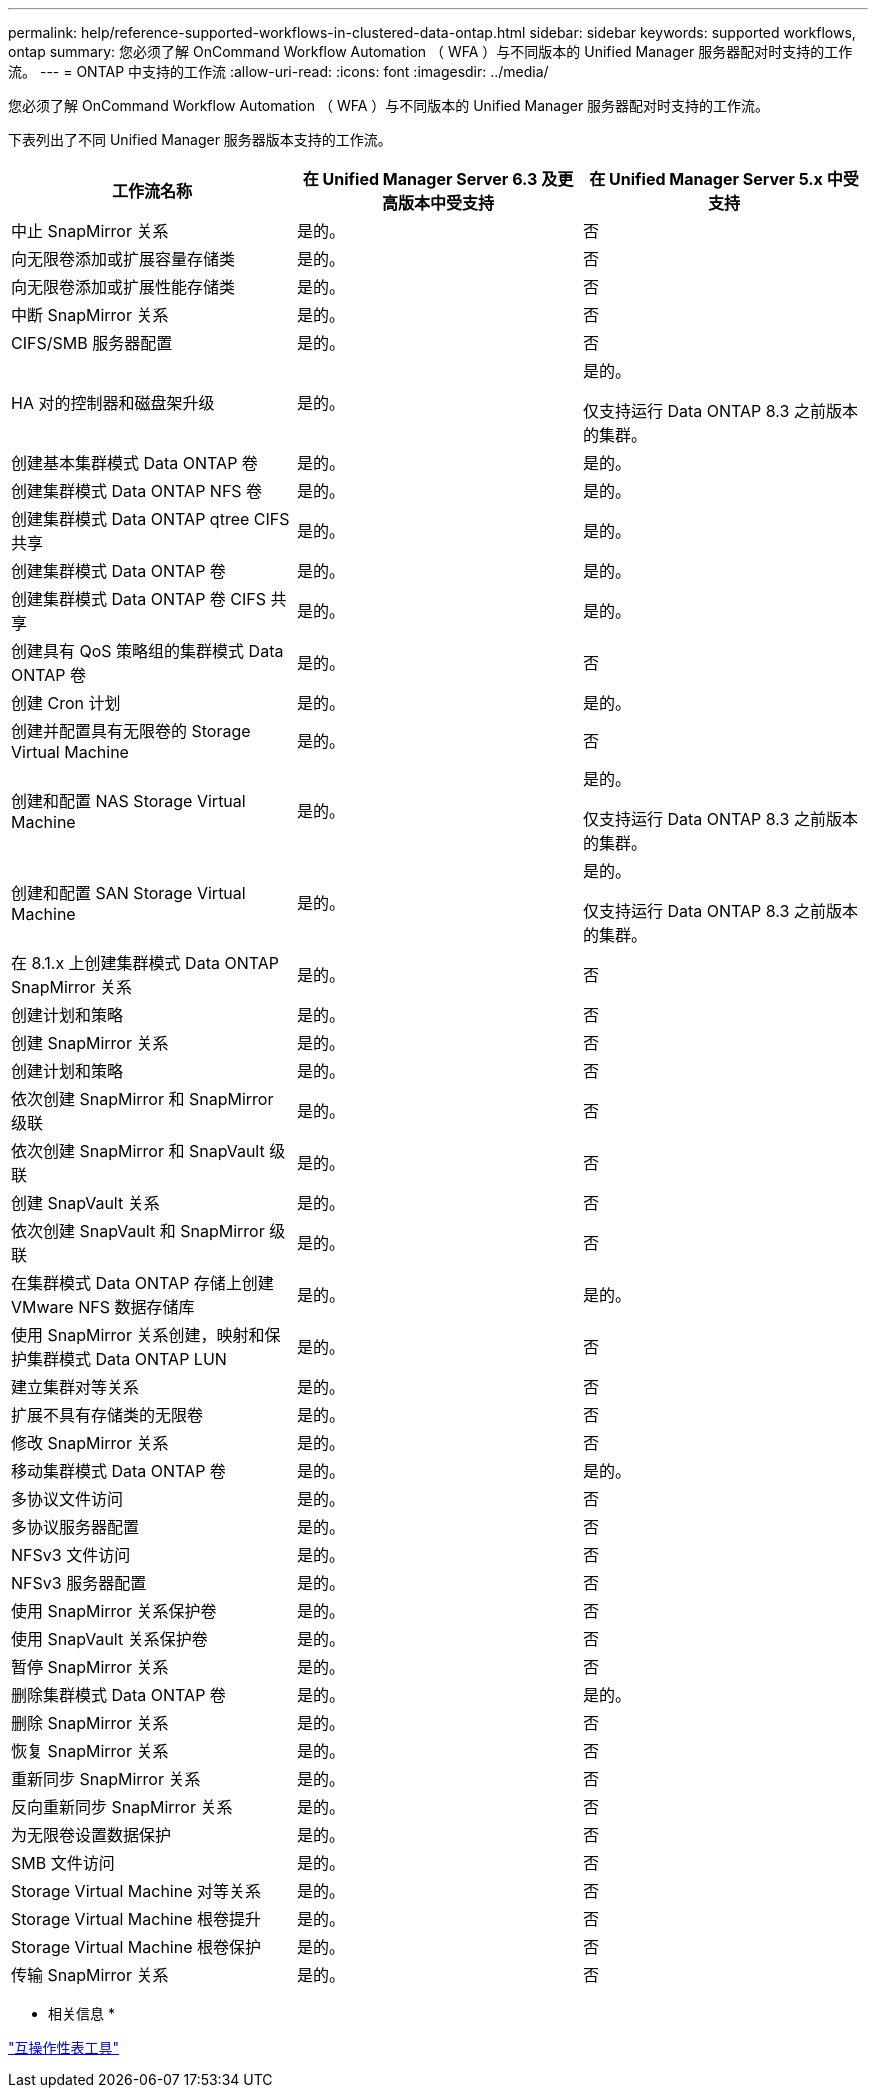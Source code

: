 ---
permalink: help/reference-supported-workflows-in-clustered-data-ontap.html 
sidebar: sidebar 
keywords: supported workflows, ontap 
summary: 您必须了解 OnCommand Workflow Automation （ WFA ）与不同版本的 Unified Manager 服务器配对时支持的工作流。 
---
= ONTAP 中支持的工作流
:allow-uri-read: 
:icons: font
:imagesdir: ../media/


[role="lead"]
您必须了解 OnCommand Workflow Automation （ WFA ）与不同版本的 Unified Manager 服务器配对时支持的工作流。

下表列出了不同 Unified Manager 服务器版本支持的工作流。

[cols="3*"]
|===
| 工作流名称 | 在 Unified Manager Server 6.3 及更高版本中受支持 | 在 Unified Manager Server 5.x 中受支持 


 a| 
中止 SnapMirror 关系
 a| 
是的。
 a| 
否



 a| 
向无限卷添加或扩展容量存储类
 a| 
是的。
 a| 
否



 a| 
向无限卷添加或扩展性能存储类
 a| 
是的。
 a| 
否



 a| 
中断 SnapMirror 关系
 a| 
是的。
 a| 
否



 a| 
CIFS/SMB 服务器配置
 a| 
是的。
 a| 
否



 a| 
HA 对的控制器和磁盘架升级
 a| 
是的。
 a| 
是的。

仅支持运行 Data ONTAP 8.3 之前版本的集群。



 a| 
创建基本集群模式 Data ONTAP 卷
 a| 
是的。
 a| 
是的。



 a| 
创建集群模式 Data ONTAP NFS 卷
 a| 
是的。
 a| 
是的。



 a| 
创建集群模式 Data ONTAP qtree CIFS 共享
 a| 
是的。
 a| 
是的。



 a| 
创建集群模式 Data ONTAP 卷
 a| 
是的。
 a| 
是的。



 a| 
创建集群模式 Data ONTAP 卷 CIFS 共享
 a| 
是的。
 a| 
是的。



 a| 
创建具有 QoS 策略组的集群模式 Data ONTAP 卷
 a| 
是的。
 a| 
否



 a| 
创建 Cron 计划
 a| 
是的。
 a| 
是的。



 a| 
创建并配置具有无限卷的 Storage Virtual Machine
 a| 
是的。
 a| 
否



 a| 
创建和配置 NAS Storage Virtual Machine
 a| 
是的。
 a| 
是的。

仅支持运行 Data ONTAP 8.3 之前版本的集群。



 a| 
创建和配置 SAN Storage Virtual Machine
 a| 
是的。
 a| 
是的。

仅支持运行 Data ONTAP 8.3 之前版本的集群。



 a| 
在 8.1.x 上创建集群模式 Data ONTAP SnapMirror 关系
 a| 
是的。
 a| 
否



 a| 
创建计划和策略
 a| 
是的。
 a| 
否



 a| 
创建 SnapMirror 关系
 a| 
是的。
 a| 
否



 a| 
创建计划和策略
 a| 
是的。
 a| 
否



 a| 
依次创建 SnapMirror 和 SnapMirror 级联
 a| 
是的。
 a| 
否



 a| 
依次创建 SnapMirror 和 SnapVault 级联
 a| 
是的。
 a| 
否



 a| 
创建 SnapVault 关系
 a| 
是的。
 a| 
否



 a| 
依次创建 SnapVault 和 SnapMirror 级联
 a| 
是的。
 a| 
否



 a| 
在集群模式 Data ONTAP 存储上创建 VMware NFS 数据存储库
 a| 
是的。
 a| 
是的。



 a| 
使用 SnapMirror 关系创建，映射和保护集群模式 Data ONTAP LUN
 a| 
是的。
 a| 
否



 a| 
建立集群对等关系
 a| 
是的。
 a| 
否



 a| 
扩展不具有存储类的无限卷
 a| 
是的。
 a| 
否



 a| 
修改 SnapMirror 关系
 a| 
是的。
 a| 
否



 a| 
移动集群模式 Data ONTAP 卷
 a| 
是的。
 a| 
是的。



 a| 
多协议文件访问
 a| 
是的。
 a| 
否



 a| 
多协议服务器配置
 a| 
是的。
 a| 
否



 a| 
NFSv3 文件访问
 a| 
是的。
 a| 
否



 a| 
NFSv3 服务器配置
 a| 
是的。
 a| 
否



 a| 
使用 SnapMirror 关系保护卷
 a| 
是的。
 a| 
否



 a| 
使用 SnapVault 关系保护卷
 a| 
是的。
 a| 
否



 a| 
暂停 SnapMirror 关系
 a| 
是的。
 a| 
否



 a| 
删除集群模式 Data ONTAP 卷
 a| 
是的。
 a| 
是的。



 a| 
删除 SnapMirror 关系
 a| 
是的。
 a| 
否



 a| 
恢复 SnapMirror 关系
 a| 
是的。
 a| 
否



 a| 
重新同步 SnapMirror 关系
 a| 
是的。
 a| 
否



 a| 
反向重新同步 SnapMirror 关系
 a| 
是的。
 a| 
否



 a| 
为无限卷设置数据保护
 a| 
是的。
 a| 
否



 a| 
SMB 文件访问
 a| 
是的。
 a| 
否



 a| 
Storage Virtual Machine 对等关系
 a| 
是的。
 a| 
否



 a| 
Storage Virtual Machine 根卷提升
 a| 
是的。
 a| 
否



 a| 
Storage Virtual Machine 根卷保护
 a| 
是的。
 a| 
否



 a| 
传输 SnapMirror 关系
 a| 
是的。
 a| 
否

|===
* 相关信息 *

http://mysupport.netapp.com/matrix["互操作性表工具"^]
